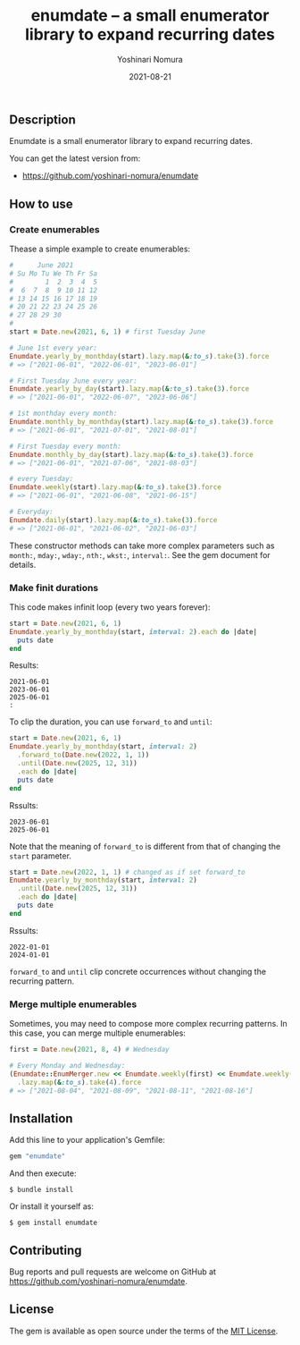 #+TITLE: enumdate -- a small enumerator library to expand recurring dates
#+AUTHOR: Yoshinari Nomura
#+EMAIL:
#+DATE: 2021-08-21
#+OPTIONS: H:3 num:2 toc:nil
#+OPTIONS: ^:nil @:t \n:nil ::t |:t f:t TeX:t
#+OPTIONS: skip:nil
#+OPTIONS: author:t
#+OPTIONS: email:nil
#+OPTIONS: creator:nil
#+OPTIONS: timestamp:nil
#+OPTIONS: timestamps:nil
#+OPTIONS: d:nil
#+OPTIONS: tags:t
#+LANGUAGE: ja

[[https://badge.fury.io/rb/enumdate.svg]]
[[https://github.com/yoshinari-nomura/enumdate/actions/workflows/main.yml/badge.svg]]

** Description
   Enumdate is a small enumerator library to expand recurring dates.

   You can get the latest version from:
   + https://github.com/yoshinari-nomura/enumdate

** How to use
*** Create enumerables
    Thease a simple example to create enumerables:
    #+begin_src ruby
      #      June 2021
      # Su Mo Tu We Th Fr Sa
      #        1  2  3  4  5
      #  6  7  8  9 10 11 12
      # 13 14 15 16 17 18 19
      # 20 21 22 23 24 25 26
      # 27 28 29 30
      #
      start = Date.new(2021, 6, 1) # first Tuesday June

      # June 1st every year:
      Enumdate.yearly_by_monthday(start).lazy.map(&:to_s).take(3).force
      # => ["2021-06-01", "2022-06-01", "2023-06-01"]

      # First Tuesday June every year:
      Enumdate.yearly_by_day(start).lazy.map(&:to_s).take(3).force
      # => ["2021-06-01", "2022-06-07", "2023-06-06"]

      # 1st monthday every month:
      Enumdate.monthly_by_monthday(start).lazy.map(&:to_s).take(3).force
      # => ["2021-06-01", "2021-07-01", "2021-08-01"]

      # First Tuesday every month:
      Enumdate.monthly_by_day(start).lazy.map(&:to_s).take(3).force
      # => ["2021-06-01", "2021-07-06", "2021-08-03"]

      # every Tuesday:
      Enumdate.weekly(start).lazy.map(&:to_s).take(3).force
      # => ["2021-06-01", "2021-06-08", "2021-06-15"]

      # Everyday:
      Enumdate.daily(start).lazy.map(&:to_s).take(3).force
      # => ["2021-06-01", "2021-06-02", "2021-06-03"]
    #+end_src

    These constructor methods can take more complex parameters
    such as ~month:~, ~mday:~, ~wday:~, ~nth:~, ~wkst:~, ~interval:~.
    See the gem document for details.

*** Make finit durations
    This code makes infinit loop (every two years forever):
    #+begin_src ruby
      start = Date.new(2021, 6, 1)
      Enumdate.yearly_by_monthday(start, interval: 2).each do |date|
        puts date
      end
    #+end_src
    Results:
    : 2021-06-01
    : 2023-06-01
    : 2025-06-01
    : :

    To clip the duration, you can use ~forward_to~ and ~until~:
    #+begin_src ruby
      start = Date.new(2021, 6, 1)
      Enumdate.yearly_by_monthday(start, interval: 2)
        .forward_to(Date.new(2022, 1, 1))
        .until(Date.new(2025, 12, 31))
        .each do |date|
        puts date
      end
    #+end_src
    Rssults:
    : 2023-06-01
    : 2025-06-01

    Note that the meaning of ~forward_to~ is different from that of
    changing the ~start~ parameter.
    #+begin_src ruby
      start = Date.new(2022, 1, 1) # changed as if set forward_to
      Enumdate.yearly_by_monthday(start, interval: 2)
        .until(Date.new(2025, 12, 31))
        .each do |date|
        puts date
      end
    #+end_src
    Rssults:
    : 2022-01-01
    : 2024-01-01

    ~forward_to~ and ~until~ clip concrete occurrences without changing
    the recurring pattern.

*** Merge multiple enumerables
    Sometimes, you may need to compose more complex recurring patterns.
    In this case, you can merge multiple enumerables:
    #+begin_src ruby
      first = Date.new(2021, 8, 4) # Wednesday

      # Every Monday and Wednesday:
      (Enumdate::EnumMerger.new << Enumdate.weekly(first) << Enumdate.weekly(first, wday: 1))
        .lazy.map(&:to_s).take(4).force
      # => ["2021-08-04", "2021-08-09", "2021-08-11", "2021-08-16"]
    #+end_src

** Installation
   Add this line to your application's Gemfile:
   #+begin_src ruby
     gem "enumdate"
   #+end_src

   And then execute:
   #+begin_src shell-script
     $ bundle install
   #+end_src

   Or install it yourself as:
   #+begin_src shell-script
     $ gem install enumdate
   #+end_src

** Contributing
   Bug reports and pull requests are welcome on GitHub at https://github.com/yoshinari-nomura/enumdate.

** License
   The gem is available as open source under the terms of the [[https://opensource.org/licenses/MIT][MIT License]].
